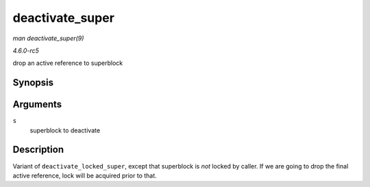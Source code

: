 .. -*- coding: utf-8; mode: rst -*-

.. _API-deactivate-super:

================
deactivate_super
================

*man deactivate_super(9)*

*4.6.0-rc5*

drop an active reference to superblock


Synopsis
========

.. c:function:: void deactivate_super( struct super_block * s )

Arguments
=========

``s``
    superblock to deactivate


Description
===========

Variant of ``deactivate_locked_super``, except that superblock is *not*
locked by caller. If we are going to drop the final active reference,
lock will be acquired prior to that.


.. ------------------------------------------------------------------------------
.. This file was automatically converted from DocBook-XML with the dbxml
.. library (https://github.com/return42/sphkerneldoc). The origin XML comes
.. from the linux kernel, refer to:
..
.. * https://github.com/torvalds/linux/tree/master/Documentation/DocBook
.. ------------------------------------------------------------------------------
